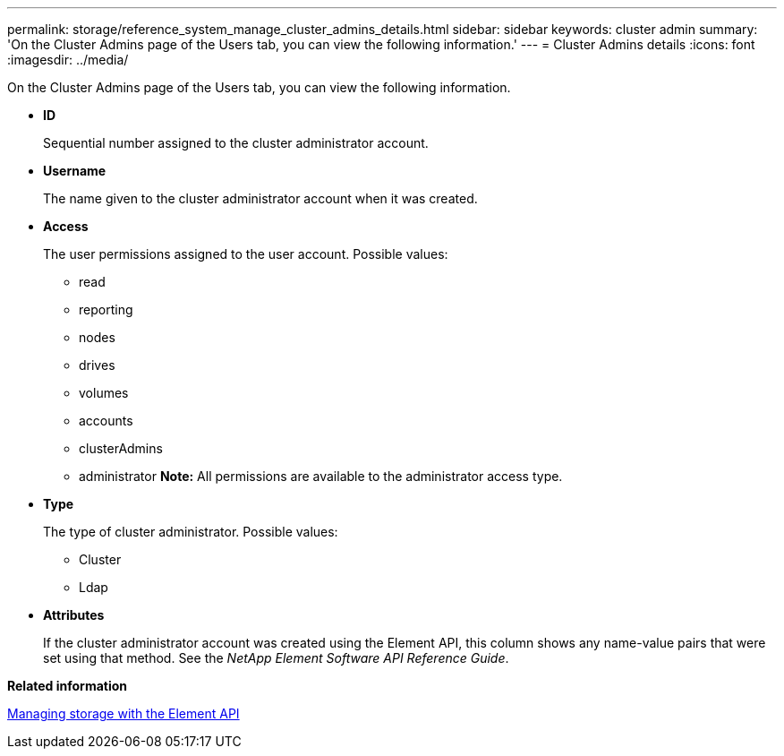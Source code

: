 ---
permalink: storage/reference_system_manage_cluster_admins_details.html
sidebar: sidebar
keywords: cluster admin
summary: 'On the Cluster Admins page of the Users tab, you can view the following information.'
---
= Cluster Admins details
:icons: font
:imagesdir: ../media/

[.lead]
On the Cluster Admins page of the Users tab, you can view the following information.

* *ID*
+
Sequential number assigned to the cluster administrator account.

* *Username*
+
The name given to the cluster administrator account when it was created.

* *Access*
+
The user permissions assigned to the user account. Possible values:

 ** read
 ** reporting
 ** nodes
 ** drives
 ** volumes
 ** accounts
 ** clusterAdmins
 ** administrator
*Note:* All permissions are available to the administrator access type.

* *Type*
+
The type of cluster administrator. Possible values:

 ** Cluster
 ** Ldap

* *Attributes*
+
If the cluster administrator account was created using the Element API, this column shows any name-value pairs that were set using that method. See the _NetApp Element Software API Reference Guide_.

*Related information*

https://docs.netapp.com/sfe-120/topic/com.netapp.doc.sfe-api/home.html[Managing storage with the Element API]
